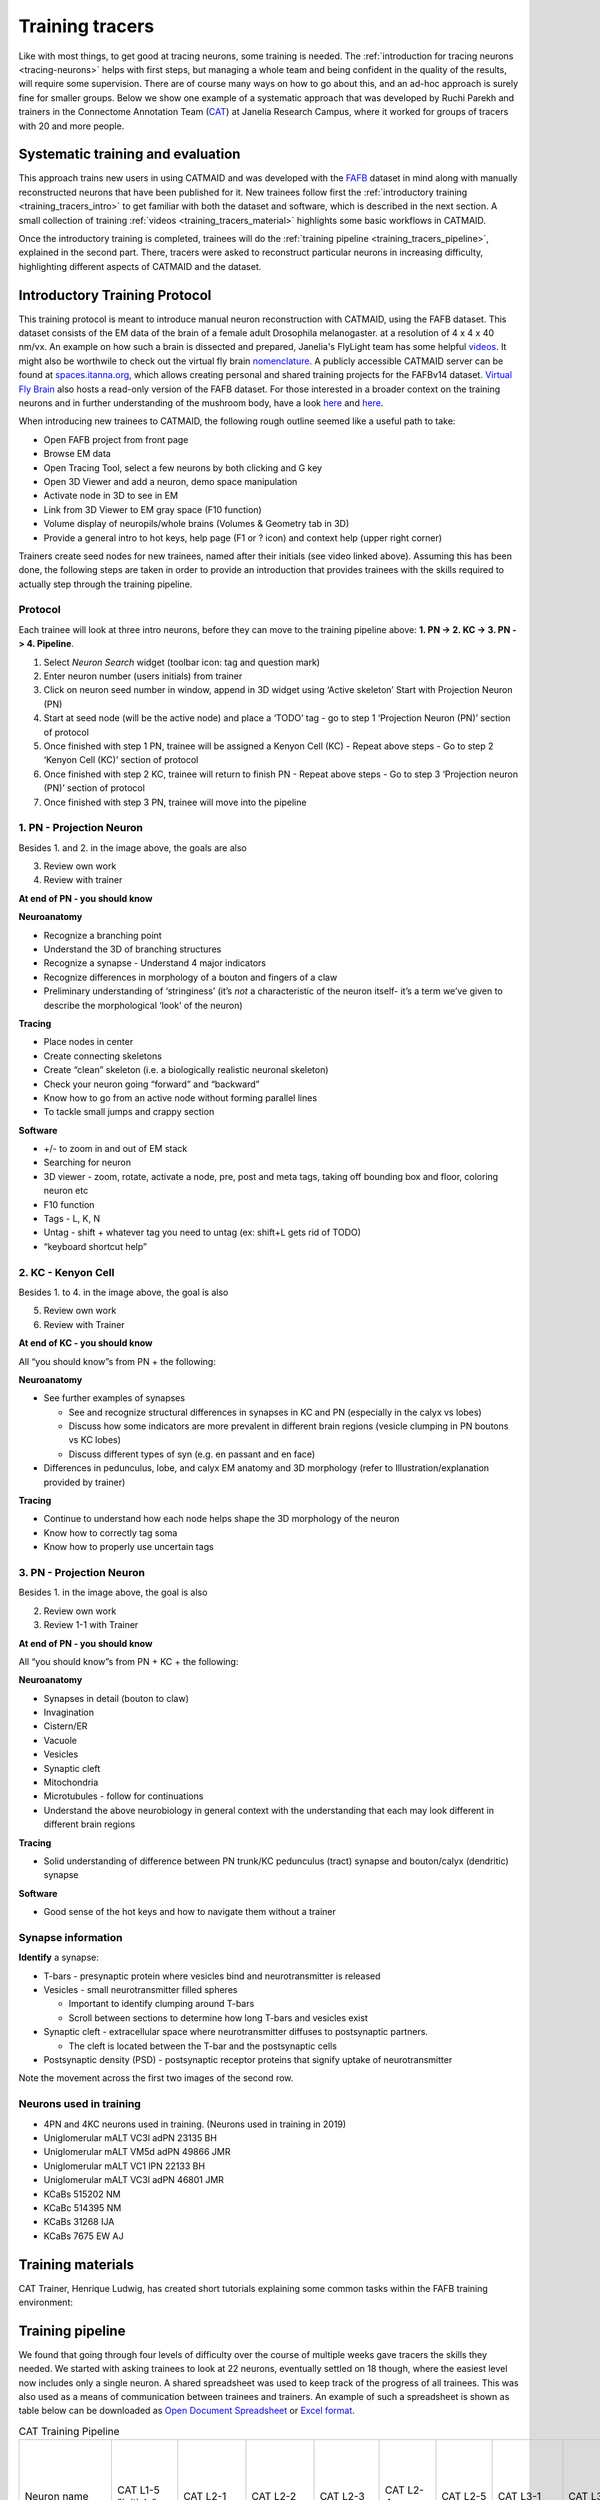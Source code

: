 .. _training_tracers:

Training tracers
================

Like with most things, to get good at tracing neurons, some training is needed.
The :ref:`introduction for tracing neurons <tracing-neurons>` helps with first
steps, but managing a whole team and being confident in the quality of the
results, will require some supervision. There are of course many ways on how to
go about this, and an ad-hoc approach is surely fine for smaller groups. Below
we show one example of a systematic approach that was developed by Ruchi Parekh
and trainers in the Connectome Annotation Team (`CAT
<https://www.janelia.org/support-team/connectome-annotation>`_) at Janelia
Research Campus, where it worked for groups of tracers with 20 and more people.

Systematic training and evaluation
----------------------------------

This approach trains new users in using CATMAID and was developed with the `FAFB
<http://temca2data.org/>`_ dataset in mind along with manually reconstructed
neurons that have been published for it. New trainees follow first the
:ref:`introductory training <training_tracers_intro>` to get familiar with both
the dataset and software, which is described in the next section. A small
collection of training :ref:`videos <training_tracers_material>` highlights some
basic workflows in CATMAID.

Once the introductory training is completed, trainees will do the :ref:`training
pipeline <training_tracers_pipeline>`, explained in the second part. There,
tracers were asked to reconstruct particular neurons in increasing difficulty,
highlighting different aspects of CATMAID and the dataset.

.. _training_tracers_intro:

Introductory Training Protocol
------------------------------

This training protocol is meant to introduce manual neuron reconstruction with
CATMAID, using the FAFB dataset. This dataset consists of the EM data of the
brain of a female adult Drosophila melanogaster. at a resolution of 4 x 4 x 40
nm/vx. An example on how such a brain is dissected and prepared, Janelia's
FlyLight team has some helpful `videos
<https://www.janelia.org/project-team/flylight/protocols>`_. It might also be
worthwile to check out the virtual fly brain `nomenclature
<https://www.sciencedirect.com/science/article/pii/S0896627313011781>`_. A
publicly accessible CATMAID server can be found at `spaces.itanna.org
<https://spaces.itanna.io/catmaid/itanna>`_, which allows creating personal and
shared training projects for the FAFBv14 dataset. `Virtual Fly Brain
<http://catmaid.virtualflybrain.org/>`_ also hosts a read-only version of the
FAFB dataset. For those interested in a broader context on the training neurons
and in further understanding of the mushroom body, have a look `here
<http://dx.doi.org/10.7554/eLife.04577.004>`_ and `here
<https://onlinelibrary.wiley.com>`_.

When introducing new trainees to CATMAID, the following rough outline seemed
like a useful path to take:

- Open FAFB project from front page
- Browse EM data
- Open Tracing Tool, select a few neurons by both clicking and G key
- Open 3D Viewer and add a neuron, demo space manipulation
- Activate node in 3D to see in EM
- Link from 3D Viewer to EM gray space (F10 function)
- Volume display of neuropils/whole brains (Volumes & Geometry tab in 3D)
- Provide a general intro to hot keys, help page (F1 or ? icon) and context help
  (upper right corner)

Trainers create seed nodes for new trainees, named after their initials (see
video linked above). Assuming this has been done, the following steps are taken
in order to provide an introduction that provides trainees with the skills
required to actually step through the training pipeline.

Protocol
^^^^^^^^

Each trainee will look at three intro neurons, before they can move to the
training pipeline above: **1. PN -> 2. KC -> 3. PN -> 4. Pipeline**.

1. Select `Neuron Search` widget (toolbar icon: tag and question mark)
2. Enter neuron number (users initials) from trainer
3. Click on neuron seed number in window, append in 3D widget using ‘Active
   skeleton’ Start with Projection Neuron (PN)
4. Start at seed node (will be the active node) and place a ‘TODO’ tag
   - go to step 1 ‘Projection Neuron (PN)’ section of protocol
5. Once finished with step 1 PN, trainee will be assigned a Kenyon Cell (KC)
   - Repeat above steps
   - Go to step 2 ‘Kenyon Cell (KC)’ section of protocol
6. Once finished with step 2 KC, trainee will return to finish PN
   - Repeat above steps
   - Go to step 3 ‘Projection neuron (PN)’ section of protocol
7. Once finished with step 3 PN, trainee will move into the pipeline

1. PN - Projection Neuron
^^^^^^^^^^^^^^^^^^^^^^^^^

.. image:: _static/tracing/training/tracing-intro-1.png
  :width: 500
  :alt: PN - Projection Neuron

Besides 1. and 2. in the image above, the goals are also

3. Review own work
4. Review with trainer

**At end of PN - you should know**

**Neuroanatomy**

- Recognize a branching point
- Understand the 3D of branching structures
- Recognize a synapse
  - Understand 4 major indicators
- Recognize differences in morphology of a bouton and fingers of a claw
- Preliminary understanding of ‘stringiness’ (it’s *not* a characteristic of the
  neuron itself- it’s a term we’ve given to describe the morphological ‘look’ of
  the neuron)

**Tracing**

- Place nodes in center
- Create connecting skeletons
- Create “clean” skeleton (i.e. a biologically realistic neuronal skeleton)
- Check your neuron going “forward” and “backward”
- Know how to go from an active node without forming parallel lines
- To tackle small jumps and crappy section

**Software**

- +/- to zoom in and out of EM stack
- Searching for neuron
- 3D viewer - zoom, rotate, activate a node, pre, post and meta tags, taking off
  bounding box and floor, coloring neuron etc
- F10 function
- Tags - L, K, N
- Untag - shift + whatever tag you need to untag (ex: shift+L gets rid of TODO)
- “keyboard shortcut help”

2. KC - Kenyon Cell
^^^^^^^^^^^^^^^^^^^

.. image:: _static/tracing/training/tracing-intro-2.png
  :width: 500
  :alt: KC - Kenyon Cell

Besides 1. to 4. in the image above, the goal is also

5. Review own work
6. Review with Trainer

**At end of KC - you should know**

All “you should know”s from PN + the following:

**Neuroanatomy**

- See further examples of synapses

  - See and recognize structural differences in synapses in KC and PN (especially in the calyx vs lobes)
  - Discuss how some indicators are more prevalent in different brain regions (vesicle clumping in PN boutons vs KC lobes)
  - Discuss different types of syn (e.g. en passant and en face)
- Differences in pedunculus, lobe, and calyx EM anatomy and 3D morphology (refer to Illustration/explanation provided by trainer)

**Tracing**

- Continue to understand how each node helps shape the 3D morphology of the neuron
- Know how to correctly tag soma
- Know how to properly use uncertain tags

3. PN - Projection Neuron
^^^^^^^^^^^^^^^^^^^^^^^^^

.. image:: _static/tracing/training/tracing-intro-3.png
  :width: 500
  :alt: PN - Projection Neuron

Besides 1. in the image above, the goal is also

2. Review own work
3. Review 1-1 with Trainer

**At end of PN - you should know**

All “you should know”s from PN + KC + the following:

**Neuroanatomy**

- Synapses in detail (bouton to claw)
- Invagination
- Cistern/ER
- Vacuole
- Vesicles
- Synaptic cleft
- Mitochondria
- Microtubules - follow for continuations
- Understand the above neurobiology in general context with the understanding
  that each may look different in different brain regions

**Tracing**

- Solid understanding of difference between PN trunk/KC pedunculus (tract) synapse and bouton/calyx (dendritic) synapse

**Software**

- Good sense of the hot keys and how to navigate them without a trainer

Synapse information
^^^^^^^^^^^^^^^^^^^

**Identify** a synapse:

- T-bars - presynaptic protein where vesicles bind and neurotransmitter is released
- Vesicles - small neurotransmitter filled spheres

  - Important to identify clumping around T-bars
  - Scroll between sections to determine how long T-bars and vesicles exist
- Synaptic cleft - extracellular space where neurotransmitter diffuses to postsynaptic partners.

  - The cleft is located between the T-bar and the postsynaptic cells
- Postsynaptic density (PSD) - postsynaptic receptor proteins that signify uptake of neurotransmitter

.. image:: _static/tracing/training/tracing-intro-4.png
  :width: 500
  :alt: Synapses

Note the movement across the first two images of the second row.

Neurons used in training
^^^^^^^^^^^^^^^^^^^^^^^^

- 4PN and 4KC neurons used in training. (Neurons used in training in 2019)
- Uniglomerular mALT VC3l adPN 23135 BH
- Uniglomerular mALT VM5d adPN 49866 JMR
- Uniglomerular mALT VC1 lPN 22133 BH
- Uniglomerular mALT VC3l adPN 46801 JMR
- KCaBs 515202 NM
- KCaBc 514395 NM
- KCaBs 31268 IJA
- KCaBs 7675 EW AJ

.. _training_tracers_material:

Training materials
------------------

CAT Trainer, Henrique Ludwig, has created short tutorials explaining some common
tasks within the FAFB training environment:


.. raw:: html

        <div class="figure"><iframe width="560" height="315" src="https://www.youtube-nocookie.com/embed/FRYLNWroEf4" frameborder="0" allowfullscreen></iframe>
        <p class="caption"><span class="caption-text">Create a seed node</span></p></div>

.. raw:: html

        <div class="figure"><iframe width="560" height="315" src="https://www.youtube-nocookie.com/embed/v0a-lV-bh3Q" frameborder="0" allowfullscreen></iframe>
        <p class="caption"><span class="caption-text">Trace and review neurons</span></p></div>

.. raw:: html

        <div class="figure"><iframe width="560" height="315" src="https://www.youtube-nocookie.com/embed/cCUasVdhvGA" frameborder="0" allowfullscreen></iframe>
        <p class="caption"><span class="caption-text">Annotate synapses</span></p></div>

.. _training_tracers_pipeline:

Training pipeline
-----------------

We found that going through four levels of difficulty over the course of
multiple weeks gave tracers the skills they needed. We started
with asking trainees to look at 22 neurons, eventually settled on 18 though,
where the easiest level now includes only a single neuron. A shared spreadsheet
was used to keep track of the progress of all trainees. This was also used as a
means of communication between trainees and trainers. An example of such a
spreadsheet is shown as table below can be downloaded as `Open Document
Spreadsheet <_static/tracing/training/cat-training-pipeline.ods>`_ or
`Excel format <_static/tracing/training/cat-training-pipeline.xlsx>`_.

.. csv-table:: CAT Training Pipeline
   :class: cat-training-pipeline

    "Neuron name","CAT L1-5 ""initials""","CAT L2-1","CAT L2-2","CAT L2-3","CAT L2-4","CAT L2-5","CAT L3-1","CAT L3-2","CAT L3-3","CAT L3-4","CAT L3-5","CAT L4-1A","CAT L4-1B","CAT L4-2A","CAT L4-2B","CAT L4-3A ***","CAT L4-3B ***","CAT L4-3C ***","*** If soma and soma tract found, then stop tracing"
    "Brain region","Commisure","LO","LH","LP","MB","PB-EB-gall ","Connectives","Noduli ","PB","EB","GNG","--","MB","PB-EB-NO","PB-EB-NO","LP","LP","LP",
    "Cell type","Giant fiber input interneuron","LC4 neuron","Projection neuron ","VSN","KC - CA","PB-EB-gall","CNN","PB-EB-NO","PB-EB-NO","PB-EB-NO","VCN","Giant fiber branch","PN","PB-EB-NO","PB-EB-NO","LPLC","LPLC","HSE",
    "What to trace","Main trunk skeleton only","Trace arborization only (no synapses)","Trace arborization only (no synapses)","Trunk + soma tract + soma (no synapses)","Skeleton + synapses + soma tract + soma","Skeleton + synapses","Skeleton (no synapses)","Skeleton + synapses","Skeleton + soma tract + soma + synapses","Skeleton + synapses (tracing reviewed at 1 week mark)","Skeleton (no synapses) **","Skeleton + synapses","Skeleton + synapses","Skeleton (no synapses)","Skeleton (no synapses)","Skeleton (no synapses) + soma + soma tract","Skeleton (no synapses) + soma + soma tract","Skeleton (no synapses) + soma + soma tract",
    "                                                                Where to trace (Z)","Start on 3470 towards 3469. Stop on 3256.","Start on 4771 towards 4772","Start on 4622 towards 4621","Start on 5368 towards 5369 and stop at end node tagged with ""DO NOT PROCEED"". There will be a small soma tract between the tagged end node and seed node - do not trace beyond the two nodes!","Start on 4991 towards 4992","Start on 1635 towards 1636","Start on 5397 towards 5398","Start on 2869 towards 2868","Start on 4423 towards 4424","Start on 2889 towards 2888","Start on 5588 seed node towards 5055 end node (only stop at 5055 if there is an end node with tag ""DO NOT PROCEED"". Continue if there is no end node)","Start on 3795 towards 3796","Start on 4874 towards 4875","Start on 3569 seed node towards 3570. Stop on ""DO NOT PROCEED"" end node 3698","Start on 2364 seed node towards 2365. Stop on ""DO NOT PROCEED"" end node 2559","Start on 4291 towards 4292. Stop on  ""DO NOT PROCEED"" end node 4925. Find and trace soma tract between start and end nodes","Start on 5638 towards 5637. Stop on 4682. Find and trace soma tract between start and end sections","Start on 6271 towards 6272. Stop on  tagged as ""DO NOT PROCEED"" end node 5830 (only stop on section 5830 if this tag exists). Find and trace soma tract between start and end nodes","Review"
    "Trainee A",,,,,,,,,,,,,,,,,,,
    "Trainee B",,,,,,,,,,,,,,,,,,,
    "Trainee C",,,,,,,,,,,,,,,,,,,

Generally, the training pipeline follows following steps:

1. Trainee - Select "your" neuron name from above CAT LX-X list and search in CATMAID
2. Trainee - Trace neuron
3. Trainee - On completion - update progress sheet
4. Trainee - Pick next neuron from list
5. Trainer - Review completed neuron
6. Trainer - Update progress sheet

Example neuron names in the training dataset are:

- CAT L1-1 SC
- CAT L2-4 LR
- CAT L1-3 AW
- CAT L5-1 TP
- CAT L4-4 CP
- CAT L3-1 SA

The status of each training neuron for each trainee follows the following color
code:

.. csv-table:: Status colors
  :class: cat-training-status

  "Trainee working on tracing", "Trainee completed tracing", "Trainer completed review", "Tracing on hold"

While tracing, trainees where advised to follow the following general guidelines
regarding the use of node tags and edge confidence values:

- use uncertain continuation/uncertain ends as necessary, however you will be
  evaluated based on how you use it
- L2-2 onwards - place confidence intervals as described below for uncertain
  continuations/ends
- L3-5 - If needed, clarify instructions with trainer

With confidence values assigned through the numeric keys 1-5 should be used like
the following:

.. csv-table:: Confidence intervals
  :class: cat-training-confidence

  "",5,4,3,2,1,""
  "I am",100%,75%,50%,25%,0%,"sure it continues/ends"
  "","don't add # 5 to node","add # 4 to node","add # 3 to node","add # 2 to node","add # 1 to node"
  "", "continue tracing","continue tracing if uncertain continuation or stop if uncertain end","stop tracing","stop tracing","stop tracing"

While also using the following rules on deciding when to mark an uncertain
continuation with a tag versus a low confidence value:

.. csv-table:: Tags versus confidence values
  :class: cat-training-tags
  "IF:","THEN:"
  "Uncert. end/cont. + 4 or 5 Confidence Interval","Uncert. end trumps"
  "Uncert. end/cont. + 1 or 2 or 3 Confidence Interval","Add both tags (Uncert. end + Conf. Interv.)"

And in addition:

- **Trainees should ask questions if confused about where to stop**
- **USE uncertain tags when confused about anything**


This document allows trainees to move through a defined and comparable process
to learn about CATMAID and tracing, as well as the dataset itself.

A Trainer would guide new trainees according to the above plan and track their
progress using the different color codes above in the trainee's "swim lane".
